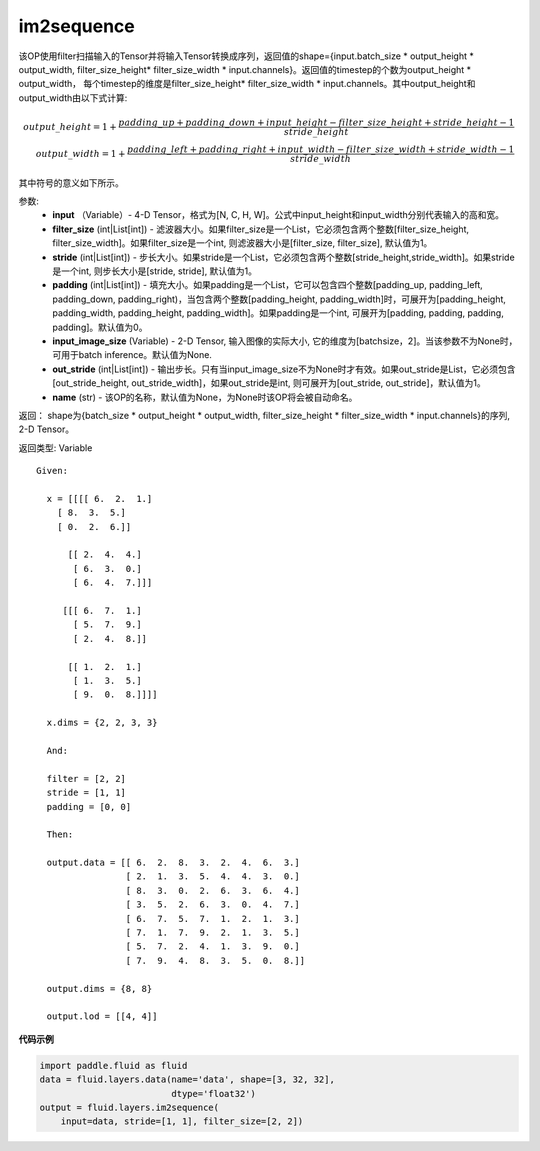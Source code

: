 .. _cn_api_fluid_layers_im2sequence:

im2sequence
-------------------------------

.. py:function:: paddle.fluid.layers.im2sequence(input, filter_size=1, stride=1, padding=0, input_image_size=None, out_stride=1, name=None)

该OP使用filter扫描输入的Tensor并将输入Tensor转换成序列，返回值的shape={input.batch_size * output_height * output_width, filter_size_height* filter_size_width * input.channels}。返回值的timestep的个数为output_height * output_width， 每个timestep的维度是filter_size_height* filter_size_width * input.channels。其中output_height和output_width由以下式计算:


.. math::
    output\_height = 1 + \frac{padding\_up + padding\_down + input\_height - filter\_size\_height + stride\_height-1}{stride\_height} \\
    output\_width = 1 + \frac{padding\_left + padding\_right + input\_width - filter\_size\_width + stride\_width-1}{stride\_width}

其中符号的意义如下所示。

参数:
  - **input** （Variable）- 4-D Tensor，格式为[N, C, H, W]。公式中input_height和input_width分别代表输入的高和宽。
  - **filter_size** (int|List[int]) - 滤波器大小。如果filter_size是一个List，它必须包含两个整数[filter_size_height, filter_size_width]。如果filter_size是一个int, 则滤波器大小是[filter_size, filter_size], 默认值为1。
  - **stride** (int|List[int]) - 步长大小。如果stride是一个List，它必须包含两个整数[stride_height,stride_width]。如果stride是一个int, 则步长大小是[stride, stride], 默认值为1。
  - **padding** (int|List[int]) - 填充大小。如果padding是一个List，它可以包含四个整数[padding_up, padding_left, padding_down, padding_right)，当包含两个整数[padding_height, padding_width]时，可展开为[padding_height, padding_width, padding_height, padding_width]。如果padding是一个int, 可展开为[padding, padding, padding, padding]。默认值为0。
  - **input_image_size** (Variable) - 2-D Tensor, 输入图像的实际大小, 它的维度为[batchsize，2]。当该参数不为None时，可用于batch inference。默认值为None.
  - **out_stride** (int|List[int]) - 输出步长。只有当input_image_size不为None时才有效。如果out_stride是List，它必须包含[out_stride_height, out_stride_width]，如果out_stride是int, 则可展开为[out_stride, out_stride]，默认值为1。
  - **name** (str) - 该OP的名称，默认值为None，为None时该OP将会被自动命名。

返回： shape为{batch_size * output_height * output_width, filter_size_height * filter_size_width * input.channels}的序列, 2-D Tensor。

返回类型: Variable

::

  Given:

    x = [[[[ 6.  2.  1.]
      [ 8.  3.  5.]
      [ 0.  2.  6.]]

        [[ 2.  4.  4.]
         [ 6.  3.  0.]
         [ 6.  4.  7.]]]

       [[[ 6.  7.  1.]
         [ 5.  7.  9.]
         [ 2.  4.  8.]]

        [[ 1.  2.  1.]
         [ 1.  3.  5.]
         [ 9.  0.  8.]]]]

    x.dims = {2, 2, 3, 3}

    And:

    filter = [2, 2]
    stride = [1, 1]
    padding = [0, 0]

    Then:

    output.data = [[ 6.  2.  8.  3.  2.  4.  6.  3.]
                   [ 2.  1.  3.  5.  4.  4.  3.  0.]
                   [ 8.  3.  0.  2.  6.  3.  6.  4.]
                   [ 3.  5.  2.  6.  3.  0.  4.  7.]
                   [ 6.  7.  5.  7.  1.  2.  1.  3.]
                   [ 7.  1.  7.  9.  2.  1.  3.  5.]
                   [ 5.  7.  2.  4.  1.  3.  9.  0.]
                   [ 7.  9.  4.  8.  3.  5.  0.  8.]]

    output.dims = {8, 8}

    output.lod = [[4, 4]]


**代码示例**

..  code-block:: python

    import paddle.fluid as fluid
    data = fluid.layers.data(name='data', shape=[3, 32, 32],
                             dtype='float32')
    output = fluid.layers.im2sequence(
        input=data, stride=[1, 1], filter_size=[2, 2])










